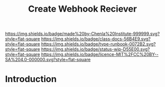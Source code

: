 #   -*- mode: org; fill-column: 60 -*-

#+TITLE: Create Webhook Reciever
#+STARTUP: showall
#+TOC: headlines 4
#+PROPERTY: filename
:PROPERTIES:
:CUSTOM_ID: 
:Name:      /home/deerpig/proj/deerpig/runbooks/rb-webhook-reciever.org
:Created:   2017-09-23T09:14@Prek Leap (11.642600N-104.919210W)
:ID:        e468d125-93fa-4fc8-b362-dc61f47a9586
:VER:       559404909.368920523
:GEO:       48P-491193-1287029-15
:BXID:      proj:GTQ6-5606
:Class:     docs
:Type:      runbook
:Status:    wip
:Licence:   MIT/CC BY-SA 4.0
:END:

[[https://img.shields.io/badge/made%20by-Chenla%20Institute-999999.svg?style=flat-square]] 
[[https://img.shields.io/badge/class-docs-56B4E9.svg?style=flat-square]]
[[https://img.shields.io/badge/type-runbook-0072B2.svg?style=flat-square]]
[[https://img.shields.io/badge/status-wip-D55E00.svg?style=flat-square]]
[[https://img.shields.io/badge/licence-MIT%2FCC%20BY--SA%204.0-000000.svg?style=flat-square]]


* Introduction

